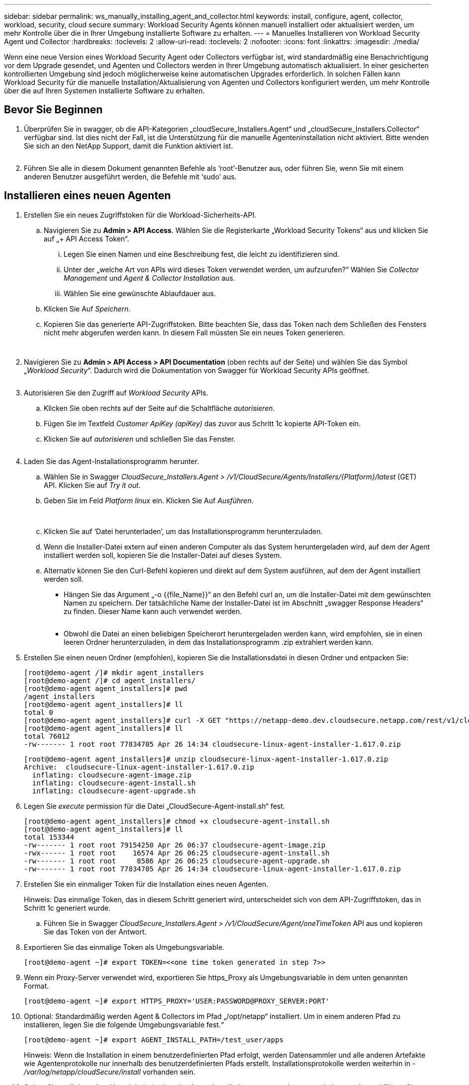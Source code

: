 ---
sidebar: sidebar 
permalink: ws_manually_installing_agent_and_collector.html 
keywords: install, configure, agent, collector, workload, security, cloud secure 
summary: Workload Security Agents können manuell installiert oder aktualisiert werden, um mehr Kontrolle über die in Ihrer Umgebung installierte Software zu erhalten. 
---
= Manuelles Installieren von Workload Security Agent und Collector
:hardbreaks:
:toclevels: 2
:allow-uri-read: 
:toclevels: 2
:nofooter: 
:icons: font
:linkattrs: 
:imagesdir: ./media/


[role="lead"]
Wenn eine neue Version eines Workload Security Agent oder Collectors verfügbar ist, wird standardmäßig eine Benachrichtigung vor dem Upgrade gesendet, und Agenten und Collectors werden in Ihrer Umgebung automatisch aktualisiert. In einer gesicherten kontrollierten Umgebung sind jedoch möglicherweise keine automatischen Upgrades erforderlich. In solchen Fällen kann Workload Security für die manuelle Installation/Aktualisierung von Agenten und Collectors konfiguriert werden, um mehr Kontrolle über die auf Ihren Systemen installierte Software zu erhalten.



== Bevor Sie Beginnen

. Überprüfen Sie in swagger, ob die API-Kategorien „cloudSecure_Installers.Agent“ und „cloudSecure_Installers.Collector“ verfügbar sind. Ist dies nicht der Fall, ist die Unterstützung für die manuelle Agenteninstallation nicht aktiviert. Bitte wenden Sie sich an den NetApp Support, damit die Funktion aktiviert ist.
+
image:ws_manual_install_APIs.png[""]

. Führen Sie alle in diesem Dokument genannten Befehle als ‘root’-Benutzer aus, oder führen Sie, wenn Sie mit einem anderen Benutzer ausgeführt werden, die Befehle mit ‘sudo’ aus.




== Installieren eines neuen Agenten

. Erstellen Sie ein neues Zugriffstoken für die Workload-Sicherheits-API.
+
.. Navigieren Sie zu *Admin > API Access*. Wählen Sie die Registerkarte „Workload Security Tokens“ aus und klicken Sie auf „+ API Access Token“.
+
... Legen Sie einen Namen und eine Beschreibung fest, die leicht zu identifizieren sind.
... Unter der „welche Art von APIs wird dieses Token verwendet werden, um aufzurufen?“ Wählen Sie _Collector Management_ und _Agent & Collector Installation_ aus.
... Wählen Sie eine gewünschte Ablaufdauer aus.


.. Klicken Sie Auf _Speichern_.
.. Kopieren Sie das generierte API-Zugriffstoken. Bitte beachten Sie, dass das Token nach dem Schließen des Fensters nicht mehr abgerufen werden kann. In diesem Fall müssten Sie ein neues Token generieren.
+
image:ws_create_and_save_token.png[""]

+
image:ws_create_and_save_token_confirm.png[""]



. Navigieren Sie zu *Admin > API Access > API Documentation* (oben rechts auf der Seite) und wählen Sie das Symbol „_Workload Security_“. Dadurch wird die Dokumentation von Swagger für Workload Security APIs geöffnet.
+
image:ws_swagger_documentation_link.png[""]

. Autorisieren Sie den Zugriff auf _Workload Security_ APIs.
+
.. Klicken Sie oben rechts auf der Seite auf die Schaltfläche _autorisieren_.
.. Fügen Sie im Textfeld _Customer ApiKey (apiKey)_ das zuvor aus Schritt 1c kopierte API-Token ein.
.. Klicken Sie auf _autorisieren_ und schließen Sie das Fenster.
+
image:ws_API_authorization.png[""]



. Laden Sie das Agent-Installationsprogramm herunter.
+
.. Wählen Sie in Swagger _CloudSecure_Installers.Agent_ > _/v1/CloudSecure/Agents/Installers/{Platform}/latest_ (GET) API. Klicken Sie auf _Try it out_.
.. Geben Sie im Feld _Platform_ _linux_ ein. Klicken Sie Auf _Ausführen_.
+
image:ws_installers_agent_api_swagger.png[""]
image:ws_installers_agent_api_swagger-2.png[""]

.. Klicken Sie auf ‘Datei herunterladen’, um das Installationsprogramm herunterzuladen.
.. Wenn die Installer-Datei extern auf einen anderen Computer als das System heruntergeladen wird, auf dem der Agent installiert werden soll, kopieren Sie die Installer-Datei auf dieses System.
.. Alternativ können Sie den Curl-Befehl kopieren und direkt auf dem System ausführen, auf dem der Agent installiert werden soll.
+
*** Hängen Sie das Argument „-o {{file_Name}}“ an den Befehl curl an, um die Installer-Datei mit dem gewünschten Namen zu speichern. Der tatsächliche Name der Installer-Datei ist im Abschnitt „swagger Response Headers“ zu finden. Dieser Name kann auch verwendet werden.
+
image:ws_installers_agent_api_swagger_installer_file.png[""]

*** Obwohl die Datei an einen beliebigen Speicherort heruntergeladen werden kann, wird empfohlen, sie in einen leeren Ordner herunterzuladen, in dem das Installationsprogramm .zip extrahiert werden kann.




. Erstellen Sie einen neuen Ordner (empfohlen), kopieren Sie die Installationsdatei in diesen Ordner und entpacken Sie:
+
[listing]
----
[root@demo-agent /]# mkdir agent_installers
[root@demo-agent /]# cd agent_installers/
[root@demo-agent agent_installers]# pwd
/agent_installers
[root@demo-agent agent_installers]# ll
total 0
[root@demo-agent agent_installers]# curl -X GET "https://netapp-demo.dev.cloudsecure.netapp.com/rest/v1/cloudsecure/agents/installers/linux/latest" -H "accept: application/octet-stream" -H "X-CloudInsights-ApiKey: <<API Access Token>>" -o cloudsecure-linux-agent-installer-1.617.0.zip
[root@demo-agent agent_installers]# ll
total 76012
-rw------- 1 root root 77834705 Apr 26 14:34 cloudsecure-linux-agent-installer-1.617.0.zip
----
+
[listing]
----
[root@demo-agent agent_installers]# unzip cloudsecure-linux-agent-installer-1.617.0.zip
Archive:  cloudsecure-linux-agent-installer-1.617.0.zip
  inflating: cloudsecure-agent-image.zip
  inflating: cloudsecure-agent-install.sh
  inflating: cloudsecure-agent-upgrade.sh
----
. Legen Sie _execute_ permission für die Datei „CloudSecure-Agent-install.sh“ fest.
+
[listing]
----
[root@demo-agent agent_installers]# chmod +x cloudsecure-agent-install.sh
[root@demo-agent agent_installers]# ll
total 153344
-rw------- 1 root root 79154250 Apr 26 06:37 cloudsecure-agent-image.zip
-rwx------ 1 root root    16574 Apr 26 06:25 cloudsecure-agent-install.sh
-rw------- 1 root root     8586 Apr 26 06:25 cloudsecure-agent-upgrade.sh
-rw------- 1 root root 77834705 Apr 26 14:34 cloudsecure-linux-agent-installer-1.617.0.zip

----
. Erstellen Sie ein einmaliger Token für die Installation eines neuen Agenten.
+
Hinweis: Das einmalige Token, das in diesem Schritt generiert wird, unterscheidet sich von dem API-Zugriffstoken, das in Schritt 1c generiert wurde.

+
.. Führen Sie in Swagger _CloudSecure_Installers.Agent > /v1/CloudSecure/Agent/oneTimeToken_ API aus und kopieren Sie das Token von der Antwort.


. Exportieren Sie das einmalige Token als Umgebungsvariable.
+
[listing]
----
[root@demo-agent ~]# export TOKEN=<<one time token generated in step 7>>
----
. Wenn ein Proxy-Server verwendet wird, exportieren Sie https_Proxy als Umgebungsvariable in dem unten genannten Format.
+
[listing]
----
[root@demo-agent ~]# export HTTPS_PROXY='USER:PASSWORD@PROXY_SERVER:PORT'
----
. Optional: Standardmäßig werden Agent & Collectors im Pfad „/opt/netapp“ installiert. Um in einem anderen Pfad zu installieren, legen Sie die folgende Umgebungsvariable fest.“
+
[listing]
----
[root@demo-agent ~]# export AGENT_INSTALL_PATH=/test_user/apps
----
+
Hinweis: Wenn die Installation in einem benutzerdefinierten Pfad erfolgt, werden Datensammler und alle anderen Artefakte wie Agentenprotokolle nur innerhalb des benutzerdefinierten Pfads erstellt. Installationsprotokolle werden weiterhin in - _/var/log/netapp/cloudSecure/install_ vorhanden sein.

. Gehen Sie zurück zu dem Verzeichnis, in dem das Agent-Installationsprogramm heruntergeladen wurde, und führen Sie „CloudSecure-Agent-install.sh“ aus.
+
[listing]
----
[root@demo-agent agent_installers]# ./ cloudsecure-agent-install.sh
----
+
Hinweis: Wenn der Benutzer nicht in einer Bash-Shell läuft, funktioniert der Exportbefehl möglicherweise nicht. In diesem Fall können die Schritte 8 bis 11 kombiniert und wie unten beschrieben ausgeführt werden. HTTPS_PROXY und AGENT_INSTALL_PATH sind optional und können ignoriert werden, wenn sie nicht benötigt werden.

+
[listing]
----
sudo /bin/bash -c "TOKEN=<<one time token generated in step 7>> HTTPS_PROXY=<<proxy details in the format mentioned in step 9>> AGENT_INSTALL_PATH=<<custom_path_to_install_agent>> ./cloudsecure-agent-install.sh"
----
+
An dieser Stelle sollte der Agent erfolgreich installiert werden.

. Überprüfung der Sachbearbeiterinstallation:
+
.. Führen Sie „systemctl Status cloudsecure-agent.service” aus, und überprüfen Sie, ob sich der Agent-Dienst im _Running_-Status befindet.
+
[listing]
----
[root@demo-agent ~]# systemctl status cloudsecure-agent.service
 cloudsecure-agent.service - Cloud Secure Agent Daemon Service
   Loaded: loaded (/usr/lib/systemd/system/cloudsecure-agent.service; enabled; vendor preset: disabled)
   Active: active (running) since Fri 2024-04-26 02:50:37 EDT; 12h ago
 Main PID: 15887 (java)
    Tasks: 72
   CGroup: /system.slice/cloudsecure-agent.service
           ├─15887 java -Dconfig.file=/test_user/apps/cloudsecure/agent/conf/application.conf -Dagent.proxy.host= -Dagent.proxy.port= -Dagent.proxy.user= -Dagent.proxy.password= -Dagent.env=prod -Dagent.base.path=/test_user/apps/cloudsecure/agent -...

----
.. Der Agent sollte auf der Seite „Agents“ sichtbar sein und sich im Status ‘Connected’ befinden.
+
image:ws_agentsPageShowingConnected.png[""]



. Bereinigung nach der Installation.
+
.. Wenn die Agenteninstallation erfolgreich war, können die heruntergeladenen Agenteninstallationsdateien gelöscht werden.






== Installieren eines neuen Datensammlers.

Hinweis: Dieses Dokument enthält Anweisungen zur Installation von „ONTAP SVM Data Collector“. Die gleichen Schritte gelten für den „Cloud Volumes ONTAP Datensammler“ und den „Amazon FSX for NetApp ONTAP Datensammler“.

. Gehen Sie zu dem System, in dem Collector installiert werden muss, und erstellen Sie unter dem Verzeichnis „/tmp“ ein Verzeichnis mit dem Namen „Collectors“.
+
[listing]
----
[root@demo-agent ~]# mkdir -p /tmp/collectors
----
. Ändern Sie die Eigentumsrechte für das Verzeichnis „Collectors“ in „cssys:cssys“ (cssys Benutzer und Gruppe werden während der Agenteninstallation erstellt).
+
[listing]
----
[root@demo-agent /]# chown cssys:cssys /tmp/collectors
[root@demo-agent /]# cd /tmp/
[root@demo-agent tmp]# ll | grep collectors
drwx------ 2 cssys         cssys 4096 Apr 26 15:56 collectors

----
. Jetzt müssen wir Collector Version und UUID von Collector abrufen. Navigieren Sie zur API „CloudSecure_config.Collector-types“.
. Gehen Sie zu swagger, „cloudSecure_config.Collector-types > /v1/cloudSecure/Collector-types“ (GET) API. Wählen Sie in der Dropdown-Liste „collectorCategory“ den Collector-Typ als „DATA“ aus. Wählen Sie „ALLE“, um alle Details zum Kollektortyp abzurufen.
. Kopieren Sie die UUID des erforderlichen Collector-Typs.
+
image:ws_collectorAPIShowingUUID.png[""]

. Laden Sie das Collector-Installationsprogramm herunter.
+
.. Navigieren Sie zur API „cloudSecure_Installers.Collector > /v1/cloudSecure/Collector-types/Installers/{collectorTypeUUID}“ (GET). Geben Sie die aus dem vorherigen Schritt kopierte UUID ein, und laden Sie die Installationsdatei herunter.
+
image:ws_downloadCollectorByUUID.png[""]

.. Wenn die Installer-Datei extern auf einen anderen Rechner heruntergeladen wird, kopieren Sie die Installer-Datei auf das System, auf dem der Agent ausgeführt wird, und platzieren Sie sie im Verzeichnis „/tmp/Collectors“.
.. Alternativ können Sie den Curl-Befehl von derselben API kopieren und direkt auf dem System ausführen, auf dem der Collector installiert werden soll.
+
Beachten Sie, dass der Dateiname der gleiche sein sollte wie in den Antwortheadern der Download-Collector-API. Siehe Screenshot unten.

+
image:ws_curl_command.png[""]

+
[listing]
----
[root@demo-agent collectors]# pwd
/tmp/collectors
[root@demo-agent collectors]# curl -X GET "https://netapp-demo.dev.cloudsecure.netapp.com/rest/v1/cloudsecure/collector-types/installers/1829df8a-c16d-45b1-b72a-ed5707129870" -H "accept: application/octet-stream" -H "X-CloudInsights-ApiKey: <<API Access Token>>" -o cs-ontap-dsc_1.286.0.zip

-rw------- 1 root root 50906252 Apr 26 16:11 cs-ontap-dsc_1.286.0.zip
[root@demo-agent collectors]# chown cssys:cssys cs-ontap-dsc_1.286.0.zip
[root@demo-agent collectors]# ll
total 49716
-rw------- 1 cssys cssys 50906252 Apr 26 16:11 cs-ontap-dsc_1.286.0.zip
----


. Navigieren Sie zu *Workload Security > Collectors* und wählen Sie *+Collector*. Wählen Sie den _ONTAP SVM_ Collector.
. Konfigurieren Sie die Collector-Details und _Save_ den Collector.
. Wenn Sie auf „Speichern“ klicken, sucht der Agent-Prozess den Collector-Installer im Verzeichnis „/tmp/Collectors/“ und installiert den Collector.
. Alternativ kann der Collector auch über API hinzugefügt werden, anstatt ihn über UI hinzuzufügen.
+
.. Navigieren Sie zu „CloudSecure_config.Collectors“ > „/v1/CloudSecure/Collectors“ (POST) API.
.. Wählen Sie im Beispiel-Dropdown „ONTAP SVM Data Collector json sample“ aus, aktualisieren Sie die config-Details für den Collector und führen Sie die Option aus.
+
image:ws_API_add_collector.png[""]



. Collector sollte nun unter ‘Data Collectors’ angezeigt werden.
+
image:ws_collectorPageList.png[""]

. Bereinigung nach der Installation.
+
.. Wenn die Collector-Installation erfolgreich ist, können alle Dateien im Verzeichnis „/tmp/Collectors“ gelöscht werden.






== Installieren eines neuen User Directory Collectors

Hinweis: In diesem Dokument haben wir die Schritte zur Installation eines LDAP Collectors erwähnt. Die gleichen Schritte gelten für die Installation eines AD-Collectors.

. Gehen Sie zu dem System, in dem Collector installiert werden muss, und erstellen Sie unter dem Verzeichnis „/tmp“ ein Verzeichnis mit dem Namen „Collectors“.
+
[listing]
----
[root@demo-agent ~]# mkdir -p /tmp/collectors
[root@demo-agent /]# chown cssys:cssys /tmp/collectors
[root@demo-agent /]# cd /tmp/
[root@demo-agent tmp]# ll | grep collectors
drwx------ 2 cssys         cssys 4096 Apr 26 15:56 collectors
----
. Jetzt müssen wir Collector Version und UUID von Collector abrufen. Navigieren Sie zur API „CloudSecure_config.Collector-types“. Wählen Sie in der Dropdown-Liste collectorCategory den Collector-Typ als „USER“ aus. Wählen Sie „ALLE“, um alle Details zum Kollektortyp in einer einzigen Anfrage abzurufen.
+
image:ws_API_collector_all.png[""]

. Kopieren Sie die UUID des LDAP-Collectors.
+
image:ws_LDAP_collector_UUID.png[""]

. Laden Sie das Collector-Installationsprogramm herunter.
+
.. Navigieren Sie zu „cloudSecure_Installers.Collector“ > „/v1/cloudSecure/Collector-types/Installers/{collectorTypeUUID}“ (GET) API. Geben Sie die aus dem vorherigen Schritt kopierte UUID ein, und laden Sie die Installationsdatei herunter.
+
image:ws_LDAP_collector_UUID_download.png[""]

.. Wenn die Installer-Datei extern auf einen anderen Rechner heruntergeladen wird, kopieren Sie die Installer-Datei auf das System, auf dem der Agent ausgeführt wird, und in das Verzeichnis „/tmp/Collectors“.
.. Alternativ können Sie den Curl-Befehl von derselben API kopieren und direkt auf dem System ausführen, auf dem Collector installiert werden soll.


+
Beachten Sie, dass der Dateiname der gleiche sein sollte wie in den Antwortheadern der Download-Collector-API. Siehe Screenshot unten.

+
+
image:ws_curl_command.png[""]

+
+

+
[listing]
----
[root@demo-agent collectors]# pwd
/tmp/collectors
[root@demo-agent collectors]# curl -X GET "https://netapp-demo.dev.cloudsecure.netapp.com/rest/v1/cloudsecure/collector-types/installers/37fb37bd-6078-4c75-a64f-2b14cb1a1eb1" -H "accept: application/octet-stream" -H "X-CloudInsights-ApiKey: <<API Access Token>>" -o cs-ldap-dsc_1.322.0.zip
----
. Ändern Sie die Eigentumsrechte für die ZIP-Datei des Collector Installers in cssys:cssys.
+
[listing]
----
[root@demo-agent collectors]# ll
total 37156
-rw------- 1 root root 38045966 Apr 29 10:02 cs-ldap-dsc_1.322.0.zip
[root@demo-agent collectors]# chown cssys:cssys cs-ldap-dsc_1.322.0.zip
[root@demo-agent collectors]# ll
total 37156
-rw------- 1 cssys cssys 38045966 Apr 29 10:02 cs-ldap-dsc_1.322.0.zip

----
. Navigieren Sie zur Seite ‘User Directory Collectors’ und klicken Sie auf ‘+ User Directory Collector’.
+
image:ws_user_directory_collector.png[""]

. Wählen Sie ‘LDAP-Verzeichnisserver’ aus.
+
image:ws_LDAP_user_select.png[""]

. Geben Sie die Details zum LDAP-Verzeichnisserver ein, und klicken Sie auf ‘Speichern’
+
image:ws_LDAP_user_Details.png[""]

. Wenn Sie auf „Speichern“ klicken, sucht der Agent-Service den Collector-Installer im Verzeichnis „/tmp/Collectors/“ und installiert den Collector.
. Alternativ kann auch Collector über die Benutzeroberfläche hinzugefügt werden, anstatt Collector über die API hinzuzufügen.
+
.. Navigieren Sie zu „CloudSecure_config.Collectors“ > „/v1/CloudSecure/Collectors“ (POST) API.
.. Wählen Sie im Beispiel-Dropdown „LDAP Directory Server user Collector json sample“ aus, aktualisieren Sie die Details der Collector-Konfiguration und klicken Sie auf „Ausführen“.
+
image:ws_API_LDAP_Collector.png[""]



. Der Collector sollte nun unter „User Directory Collectors“ sichtbar sein.
+
image:ws_LDAP_collector_list.png[""]

. Bereinigung nach der Installation.
+
.. Wenn die Collector-Installation erfolgreich ist, können alle Dateien im Verzeichnis „/tmp/Collectors“ gelöscht werden.






== Aktualisieren eines Agenten

Eine E-Mail-Benachrichtigung wird gesendet, wenn eine neue Version des Agenten/Collectors verfügbar ist.

. Laden Sie das neueste Agent-Installationsprogramm herunter.
+
.. Die Schritte zum Herunterladen des neuesten Installers sind ähnlich wie „Installieren eines neuen Agenten“. Wählen Sie in swagger die API „CloudSecure_Installers.Agent“ à „/v1/CloudSecure/Agents/Installers/{Platform}/latest“, geben Sie die Plattform als „Linux“ ein und laden Sie die ZIP-Datei des Installers herunter. Alternativ kann auch der Curl-Befehl verwendet werden. Entpacken Sie die Installationsdatei.


. Legen Sie die Ausführungsberechtigung für die Datei „CloudSecure-Agent-Upgrade.sh“ fest.
+
[listing]
----
[root@demo-agent agent_installers]# unzip cloudsecure-linux-agent-installer-1.618.0.zip
Archive:  cloudsecure-linux-agent-installer-1.618.0.zip
  inflating: cloudsecure-agent-image.zip
  inflating: cloudsecure-agent-install.sh
  inflating: cloudsecure-agent-upgrade.sh
[root@demo-agent agent_installers]# ll
total 153344
-rw------- 1 root root 79154230 Apr 26  2024 cloudsecure-agent-image.zip
-rw------- 1 root root    16574 Apr 26  2024 cloudsecure-agent-install.sh
-rw------- 1 root root     8586 Apr 26  2024 cloudsecure-agent-upgrade.sh
-rw------- 1 root root 77834660 Apr 26 17:35 cloudsecure-linux-agent-installer-1.618.0.zip
[root@demo-agent agent_installers]# chmod +x cloudsecure-agent-upgrade.sh
[root@demo-agent agent_installers]# ll
total 153344
-rw------- 1 root root 79154230 Apr 26  2024 cloudsecure-agent-image.zip
-rw------- 1 root root    16574 Apr 26  2024 cloudsecure-agent-install.sh
-rwx------ 1 root root     8586 Apr 26  2024 cloudsecure-agent-upgrade.sh
-rw------- 1 root root 77834660 Apr 26 17:35 cloudsecure-linux-agent-installer-1.618.0.zip

----
. Führen Sie das Skript „CloudSecure-Agent-Upgrade.sh“ aus. Wenn das Skript erfolgreich ausgeführt wurde, wird die Meldung „CloudSecure Agent hat erfolgreich aktualisiert“ gedruckt. In der Ausgabe.
. Führen Sie den folgenden Befehl ‘systemctl daemon-reload’ aus
+
[listing]
----
[root@demo-agent ~]# systemctl daemon-reload
----
. Starten Sie den Agentendienst neu.
+
[listing]
----
[root@demo-agent ~]# systemctl restart cloudsecure-agent.service
----
+
Zu diesem Zeitpunkt sollte der Agent erfolgreich aktualisiert werden.

. Überprüfung der Sachbearbeiter nach dem Upgrade.
+
.. Navigieren Sie zu dem Pfad, auf dem der Agent installiert ist (z. B. „/opt/netapp/CloudSecure/“).  Der Symlink „Agent“ sollte auf die neue Version des Agenten verweisen.
+
[listing]
----
[root@demo-agent cloudsecure]# pwd
/opt/netapp/cloudsecure
[root@demo-agent cloudsecure]# ll
total 40
lrwxrwxrwx  1 cssys cssys  114 Apr 26 17:38 agent -> /test_user/apps/cloudsecure/cloudsecure-agent-1.618.0
drwxr-xr-x  4 cssys cssys 4096 Apr 25 10:45 agent-certs
drwx------  2 cssys cssys 4096 Apr 25 16:18 agent-logs
drwx------ 11 cssys cssys 4096 Apr 26 02:50 cloudsecure-agent-1.617.0
drwx------ 11 cssys cssys 4096 Apr 26 17:42 cloudsecure-agent-1.618.0
drwxr-xr-x  3 cssys cssys 4096 Apr 26 02:45 collector-image
drwx------  2 cssys cssys 4096 Apr 25 10:45 conf
drwx------  3 cssys cssys 4096 Apr 26 16:39 data-collectors
-rw-r--r--  1 root  root    66 Apr 25 10:45 sysctl.conf.bkp
drwx------  2 root  root  4096 Apr 26 17:38 tmp

----
.. Der Agent sollte auf der Seite „Agents“ sichtbar sein und sich im Status ‘Connected’ befinden.
+
image:ws_agentsPageShowingConnected.png[""]



. Bereinigung nach der Installation.
+
.. Wenn die Agenteninstallation erfolgreich war, können die heruntergeladenen Agenteninstallationsdateien gelöscht werden.






== Collectors werden aktualisiert

Hinweis: Die Upgrade-Schritte sind für alle Arten von Kollektoren gleich. In diesem Dokument präsentieren wir das Collector-Upgrade „ONTAP SVM“.

. Gehen Sie zu dem System, in dem Collectors aktualisiert werden müssen, und erstellen Sie das Verzeichnis „/tmp/Collectors“, wenn es nicht bereits vorhanden ist.
+
[listing]
----
mkdir -p /tmp/collectors
----
. Stellen Sie sicher, dass das Verzeichnis „Collectors“ im Besitz von cssys:cssys ist.
+
[listing]
----
[root@demo-agent /]# chown cssys:cssys /tmp/collectors
[root@demo-agent /]# cd /tmp/
[root@demo-agent tmp]# ll | grep collectors
drwx------ 2 cssys         cssys 4096 Apr 26 15:56 collectors

----
. Navigieren Sie in swagger zu „cloudSecure_config.Collector-types“ GET API. Wählen Sie in der Dropdown-Liste „collectorCategory“ „DATA“ (wählen Sie „USER“ für user Directory Collector oder „ALL“ aus).
+
UUID und Version aus Antworttext kopieren.



image:ws_collector_UUID_and_version.png[""]

. Laden Sie die neueste Collector Installer-Datei herunter.
+
.. Navigieren Sie zu „cloudSecure_Installers.Collector“ > „/v1/cloudSecure/Collector-types/Installers/{collectorTypeUUID}“ API. Geben Sie „collectorTypeUUID“ ein, die aus dem vorherigen Schritt kopiert wurde. Laden Sie das Installationsprogramm im Verzeichnis „/tmp/Collectors“ herunter.
.. Alternativ kann auch der Curl-Befehl derselben API verwendet werden.
+
image:ws_curl_command_only.png[""]





Hinweis: Der Dateiname sollte der gleiche sein wie in den Antwortheadern der Download-Collector-API.

. Ändern Sie die Eigentumsrechte für die ZIP-Datei des Collector Installers in cssys:cssys.
+
[listing]
----
[root@demo-agent collectors]# ll
total 55024
-rw------- 1 root root 56343750 Apr 26 19:00 cs-ontap-dsc_1.287.0.zip
[root@demo-agent collectors]# chown cssys:cssys cs-ontap-dsc_1.287.0.zip
[root@demo-agent collectors]# ll
total 55024
-rw------- 1 cssys cssys 56343750 Apr 26 19:00 cs-ontap-dsc_1.287.0.zip

----
. Upgrade Collector API auslösen.
+
.. Navigieren Sie in swagger zu „cloudSecure_Installers.Collector“ > „/v1/cloudSecure/Collector-types/Upgrade“ (PUT) API.
.. Wählen Sie in der Dropdown-Liste „Beispiele“ den Eintrag „ONTAP SVM Data Collector Upgrade json sample“ aus, um die Beispiel-Nutzlast zu füllen.
.. Ersetzen Sie die Version durch die Version, die aus Schritt 3 kopiert wurde, und klicken Sie auf ‘Ausführen’.
+
image:ws_svm_ontap_collector_upgrade_example_json.png[""]





Warten Sie einige Sekunden, die Collectors werden automatisch aktualisiert.

. Überprüfung des gesunden Menschenverstand.
+
Collectors sollten sich in der Benutzeroberfläche im Status Running befinden.

. Bereinigung nach dem Upgrade.
+
.. Wenn die Collector-Aktualisierung erfolgreich ist, können alle Dateien im Verzeichnis „/tmp/Collectors“ gelöscht werden.




Wiederholen Sie die oben genannten Schritte für die Aktualisierung anderer Kollektortypen.



== Commons-Probleme und -Korrekturen.

. AGENT014-Fehler.
+
Dieser Fehler tritt auf, wenn die Collector-Installer-Datei nicht im Verzeichnis „/tmp/Collectors“ vorhanden ist oder nicht zugänglich ist. Stellen Sie sicher, dass die Installer-Datei heruntergeladen wird und das Verzeichnis „Collectors“ und Installer zip-Datei im Besitz von cssys:cssys ist und starten Sie Agent-Dienst – „systemctl restart cloudsecure-agent.service”

+
image:ws_agent014_error.png[""]

. 2. Unberechtigter Fehler
+
[listing]
----
{
  "errorMessage": "Requested public API is not allowed to be accessed by input API access token.",
  "errorCode": "NOT_AUTHORIZED"
}

----
+
Dieser Fehler wird angezeigt, wenn ein API-Zugriffstoken generiert wird, ohne alle erforderlichen API-Kategorien auszuwählen. Generieren Sie ein neues API-Zugriffstoken, indem Sie alle erforderlichen API-Kategorien auswählen.


